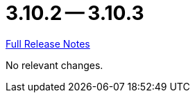 // SPDX-FileCopyrightText: 2023 Artemis Changelog Contributors
//
// SPDX-License-Identifier: CC-BY-SA-4.0

= 3.10.2 -- 3.10.3

link:https://github.com/ls1intum/Artemis/releases/tag/3.10.3[Full Release Notes]

No relevant changes.
